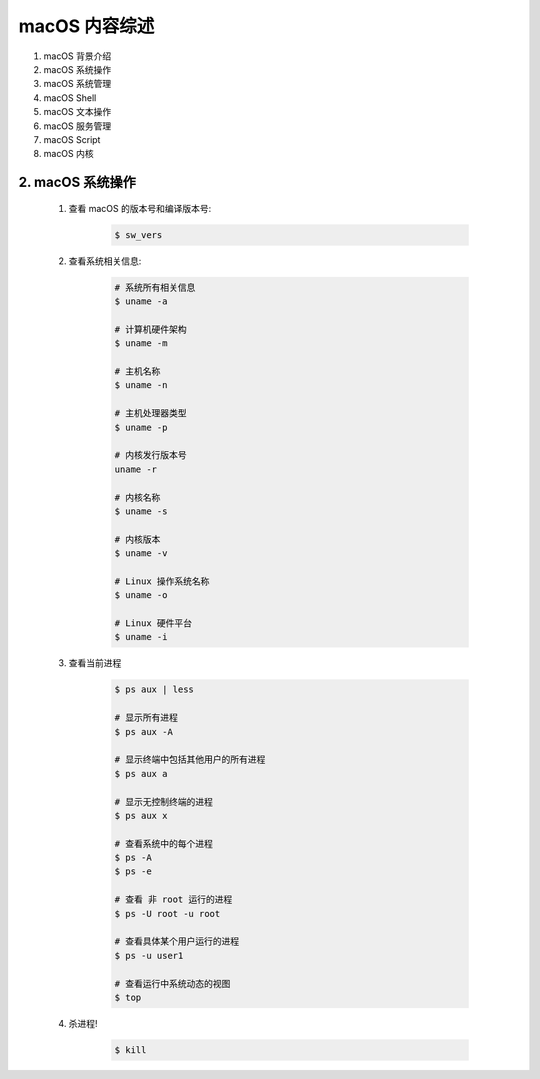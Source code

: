 
macOS 内容综述
===============

1. macOS 背景介绍
2. macOS 系统操作
3. macOS 系统管理
4. macOS Shell
5. macOS 文本操作
6. macOS 服务管理
7. macOS Script
8. macOS 内核




2. macOS 系统操作
----------------------------

    1. 查看 macOS 的版本号和编译版本号:

        .. code-block:: shell

            $ sw_vers

    2. 查看系统相关信息:

        .. code-block:: shell

            # 系统所有相关信息
            $ uname -a
            
            # 计算机硬件架构
            $ uname -m
            
            # 主机名称
            $ uname -n

            # 主机处理器类型
            $ uname -p

            # 内核发行版本号
            uname -r
            
            # 内核名称
            $ uname -s
            
            # 内核版本
            $ uname -v
            
            # Linux 操作系统名称
            $ uname -o
            
            # Linux 硬件平台
            $ uname -i

    3. 查看当前进程

        .. code-block:: shell

            $ ps aux | less
            
            # 显示所有进程
            $ ps aux -A
            
            # 显示终端中包括其他用户的所有进程
            $ ps aux a
            
            # 显示无控制终端的进程
            $ ps aux x

            # 查看系统中的每个进程
            $ ps -A
            $ ps -e

            # 查看 非 root 运行的进程
            $ ps -U root -u root

            # 查看具体某个用户运行的进程
            $ ps -u user1
            
            # 查看运行中系统动态的视图
            $ top

    4. 杀进程!

        .. code-block:: shell

            $ kill 